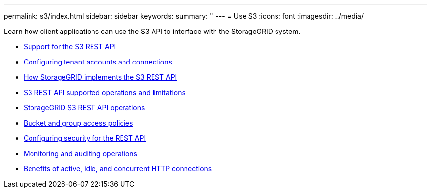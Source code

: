 ---
permalink: s3/index.html
sidebar: sidebar
keywords:
summary: ''
---
= Use S3
:icons: font
:imagesdir: ../media/

[.lead]
Learn how client applications can use the S3 API to interface with the StorageGRID system.

* xref:support-for-s3-rest-api.adoc[Support for the S3 REST API]
* xref:configuring-tenant-accounts-and-connections.adoc[Configuring tenant accounts and connections]
* xref:how-storagegrid-implements-s3-rest-api.adoc[How StorageGRID implements the S3 REST API]
* xref:s3-rest-api-supported-operations-and-limitations.adoc[S3 REST API supported operations and limitations]
* xref:storagegrid-s3-rest-api-operations.adoc[StorageGRID S3 REST API operations]
* xref:bucket-and-group-access-policies.adoc[Bucket and group access policies]
* xref:configuring-security-for-rest-api.adoc[Configuring security for the REST API]
* xref:monitoring-and-auditing-operations.adoc[Monitoring and auditing operations]
* xref:benefits-of-active-idle-and-concurrent-http-connections.adoc[Benefits of active, idle, and concurrent HTTP connections]
